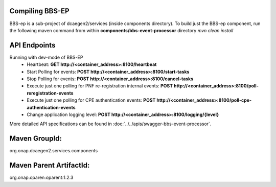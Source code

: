 Compiling BBS-EP
================

BBS-ep is a sub-project of dcaegen2/services (inside components directory).
To build just the BBS-ep component, run the following maven command from within **components/bbs-event-processor** directory
`mvn clean install`   


API Endpoints
=============

Running with dev-mode of BBS-EP
    - Heartbeat: **GET http://<container_address>:8100/heartbeat**
    - Start Polling for events: **POST http://<container_address>:8100/start-tasks**
    - Stop Polling for events: **POST http://<container_address>:8100/cancel-tasks**
    - Execute just one polling for PNF re-registration internal events: **POST http://<container_address>:8100/poll-reregistration-events**
    - Execute just one polling for CPE authentication events: **POST http://<container_address>:8100/poll-cpe-authentication-events**
    - Change application logging level: **POST http://<container_address>:8100/logging/{level}**

More detailed API specifications can be found in :doc:`../../apis/swagger-bbs-event-processor`.
 
Maven GroupId:
==============

org.onap.dcaegen2.services.components

Maven Parent ArtifactId:
========================

org.onap.oparen:oparent:1.2.3